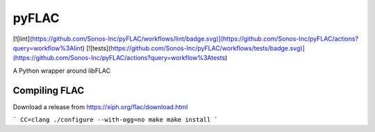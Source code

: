 pyFLAC
======

[![lint](https://github.com/Sonos-Inc/pyFLAC/workflows/lint/badge.svg)](https://github.com/Sonos-Inc/pyFLAC/actions?query=workflow%3Alint)
[![tests](https://github.com/Sonos-Inc/pyFLAC/workflows/tests/badge.svg)](https://github.com/Sonos-Inc/pyFLAC/actions?query=workflow%3Atests)

A Python wrapper around libFLAC


Compiling FLAC
--------------

Download a release from https://xiph.org/flac/download.html

```
CC=clang ./configure --with-ogg=no
make
make install
```
